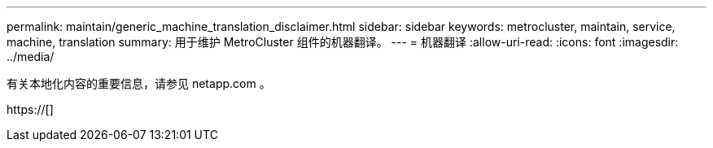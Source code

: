 ---
permalink: maintain/generic_machine_translation_disclaimer.html 
sidebar: sidebar 
keywords: metrocluster, maintain, service, machine, translation 
summary: 用于维护 MetroCluster 组件的机器翻译。 
---
= 机器翻译
:allow-uri-read: 
:icons: font
:imagesdir: ../media/


有关本地化内容的重要信息，请参见 netapp.com 。

https://[]
